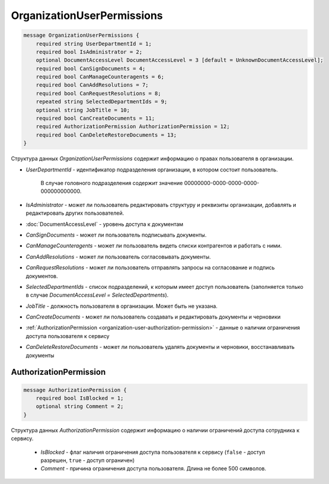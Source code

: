 OrganizationUserPermissions
===========================

.. code-block:: protobuf

    message OrganizationUserPermissions {
        required string UserDepartmentId = 1;
        required bool IsAdministrator = 2;
        optional DocumentAccessLevel DocumentAccessLevel = 3 [default = UnknownDocumentAccessLevel];
        required bool CanSignDocuments = 4;
        required bool CanManageCounteragents = 6;
        required bool CanAddResolutions = 7;
        required bool CanRequestResolutions = 8;
        repeated string SelectedDepartmentIds = 9;
        optional string JobTitle = 10;
        required bool CanCreateDocuments = 11;
        required AuthorizationPermission AuthorizationPermission = 12;
        required bool CanDeleteRestoreDocuments = 13;
    }

Структура данных *OrganizationUserPermissions* содержит информацию о правах пользователя в организации.

-  *UserDepartmentId* - идентификатор подразделения организации, в котором состоит пользователь.

    В случае головного подразделения содержит значение 00000000-0000-0000-0000-000000000000.

-  *IsAdministrator* - может ли пользователь редактировать структуру и реквизиты организации, добавлять и редактировать других пользователей.

-  :doc:`DocumentAccessLevel` - уровень доступа к документам

-  *CanSignDocuments* - может ли пользователь подписывать документы.

-  *CanManageCounteragents* - может ли пользователь видеть списки контрагентов и работать с ними.

-  *CanAddResolutions* - может ли пользователь согласовывать документы.

-  *CanRequestResolutions* - может ли пользователь отправлять запросы на согласование и подпись документов.

-  *SelectedDepartmentIds* - список подразделений, к которым имеет доступ пользователь (заполняется только в случае *DocumentAccessLevel = SelectedDepartments*).

-  *JobTitle* - должность пользователя в организации. Может быть не указана.

-  *CanCreateDocuments* - может ли пользователь создавать и редактировать документы и черновики

-  :ref:`AuthorizationPermission <organization-user-authorization-permission>` - данные о наличии ограничения доступа пользователя к сервису

-  *CanDeleteRestoreDocuments* - может ли пользователь удалять документы и черновики, восстанавливать документы

.. _organization-user-authorization-permission:

AuthorizationPermission
-----------------------

.. code-block:: protobuf

    message AuthorizationPermission {
        required bool IsBlocked = 1;
        optional string Comment = 2;
    }

Структура данных *AuthorizationPermission* содержит информацию о наличии ограничений доступа сотрудника к сервису.

    - *IsBlocked* - флаг наличия ограничения доступа пользователя к сервису (``false`` - доступ разрешен, ``true`` - доступ ограничен)

    - *Comment* - причина ограничения доступа пользователя. Длина не более 500 символов.
